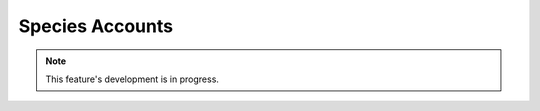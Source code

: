 Species Accounts
----------------

.. note::

  This feature's development is in progress.
  
.. todo::
  
  Flesh this out